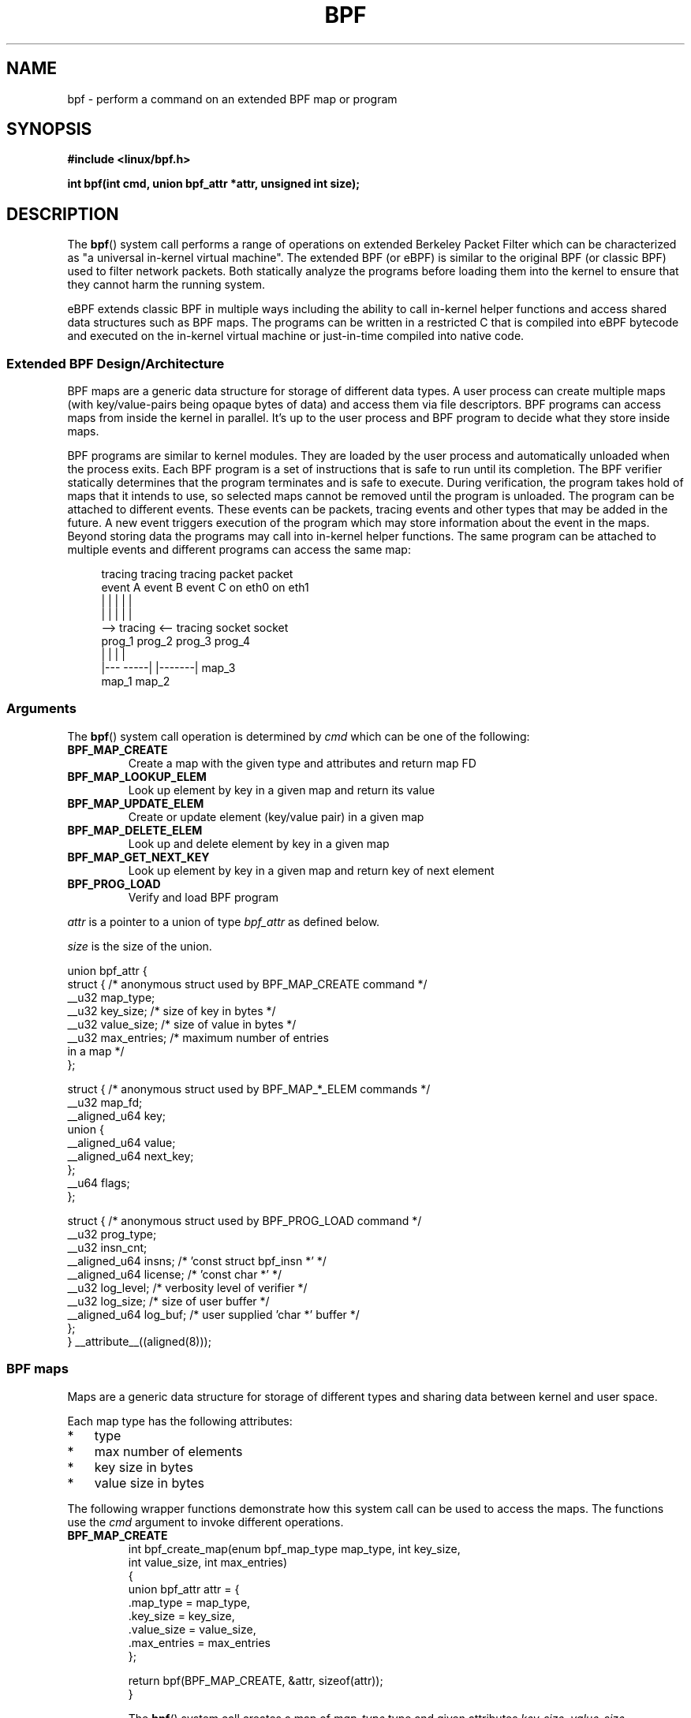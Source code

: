 .\" Copyright (C) 2015 Alexei Starovoitov <ast@kernel.org>
.\"
.\" %%%LICENSE_START(VERBATIM)
.\" Permission is granted to make and distribute verbatim copies of this
.\" manual provided the copyright notice and this permission notice are
.\" preserved on all copies.
.\"
.\" Permission is granted to copy and distribute modified versions of this
.\" manual under the conditions for verbatim copying, provided that the
.\" entire resulting derived work is distributed under the terms of a
.\" permission notice identical to this one.
.\"
.\" Since the Linux kernel and libraries are constantly changing, this
.\" manual page may be incorrect or out-of-date.  The author(s) assume no
.\" responsibility for errors or omissions, or for damages resulting from
.\" the use of the information contained herein.  The author(s) may not
.\" have taken the same level of care in the production of this manual,
.\" which is licensed free of charge, as they might when working
.\" professionally.
.\"
.\" Formatted or processed versions of this manual, if unaccompanied by
.\" the source, must acknowledge the copyright and authors of this work.
.\" %%%LICENSE_END
.\"
.TH BPF 2 2015-03-10 "Linux" "Linux Programmer's Manual"
.SH NAME
bpf - perform a command on an extended BPF map or program
.SH SYNOPSIS
.nf
.B #include <linux/bpf.h>
.sp
.BI "int bpf(int cmd, union bpf_attr *attr, unsigned int size);

.SH DESCRIPTION
The
.BR bpf ()
system call performs a range of operations on extended
Berkeley Packet Filter which can be characterized as
"a universal in-kernel virtual machine".
The extended BPF (or eBPF) is similar to
the original BPF (or classic BPF) used to filter network packets.
Both statically analyze the programs before loading them into the kernel to
ensure that they cannot harm the running system.
.P
eBPF extends classic BPF in multiple ways including the ability to call
in-kernel helper functions and access shared data structures such as BPF maps.
The programs can be written in a restricted C that is compiled into
eBPF bytecode and executed on the in-kernel virtual machine or
just-in-time compiled into native code.
.SS Extended BPF Design/Architecture
.P
BPF maps are a generic data structure for storage of different data types.
A user process can create multiple maps (with key/value-pairs being
opaque bytes of data) and access them via file descriptors.
BPF programs can access maps from inside the kernel in parallel.
It's up to the user process and BPF program to decide what they store
inside maps.
.P
BPF programs are similar to kernel modules.
They are loaded by the user
process and automatically unloaded when the process exits.
Each BPF program is a set of instructions that is safe to run until
its completion.
The BPF verifier statically determines that the program
terminates and is safe to execute.
During verification, the program takes hold of maps that it intends to use,
so selected maps cannot be removed until the program is unloaded.
The program can be attached to different events.
These events can be packets, tracing
events and other types that may be added in the future.
A new event triggers
execution of the program which may store information about the event in the maps.
Beyond storing data the programs may call into in-kernel helper functions.
The same program can be attached to multiple events and different programs can
access the same map:

.in +4n
.nf
tracing     tracing     tracing     packet     packet
event A     event B     event C     on eth0    on eth1
 |             |          |           |          |
 |             |          |           |          |
 --> tracing <--      tracing       socket     socket
      prog_1           prog_2       prog_3     prog_4
      |  |               |            |
   |---  -----|  |-------|           map_3
 map_1       map_2
.fi
.in
.SS Arguments
The
.BR bpf ()
system call operation is determined by
.IR cmd
which can be one of the following:
.TP
.B BPF_MAP_CREATE
Create a map with the given type and attributes and return map FD
.TP
.B BPF_MAP_LOOKUP_ELEM
Look up element by key in a given map and return its value
.TP
.B BPF_MAP_UPDATE_ELEM
Create or update element (key/value pair) in a given map
.TP
.B BPF_MAP_DELETE_ELEM
Look up and delete element by key in a given map
.TP
.B BPF_MAP_GET_NEXT_KEY
Look up element by key in a given map and return key of next element
.TP
.B BPF_PROG_LOAD
Verify and load BPF program
.PP
.I attr
is a pointer to a union of type
.I bpf_attr
as defined below.

.I size
is the size of the union.
.P
.nf
union bpf_attr {
    struct { /* anonymous struct used by BPF_MAP_CREATE command */
        __u32          map_type;
        __u32          key_size;    /* size of key in bytes */
        __u32          value_size;  /* size of value in bytes */
        __u32          max_entries; /* maximum number of entries
                                       in a map */
    };

    struct { /* anonymous struct used by BPF_MAP_*_ELEM commands */
        __u32          map_fd;
        __aligned_u64  key;
        union {
            __aligned_u64 value;
            __aligned_u64 next_key;
        };
        __u64          flags;
    };

    struct { /* anonymous struct used by BPF_PROG_LOAD command */
        __u32          prog_type;
        __u32          insn_cnt;
        __aligned_u64  insns;      /* 'const struct bpf_insn *' */
        __aligned_u64  license;    /* 'const char *' */
        __u32          log_level;  /* verbosity level of verifier */
        __u32          log_size;   /* size of user buffer */
        __aligned_u64  log_buf;    /* user supplied 'char *' buffer */
    };
} __attribute__((aligned(8)));
.fi
.SS BPF maps
Maps are a generic data structure for storage of different types
and sharing data between kernel and user space.

Each map type has the following attributes:

.PD 0
.IP * 3
type
.IP *
max number of elements
.IP *
key size in bytes
.IP *
value size in bytes
.PD
.PP
The following wrapper functions demonstrate how this system
call can be used to access the maps.
The functions use the
.IR cmd
argument to invoke different operations.
.TP
.B BPF_MAP_CREATE
.nf
int bpf_create_map(enum bpf_map_type map_type, int key_size,
                   int value_size, int max_entries)
{
    union bpf_attr attr = {
        .map_type = map_type,
        .key_size = key_size,
        .value_size = value_size,
        .max_entries = max_entries
    };

    return bpf(BPF_MAP_CREATE, &attr, sizeof(attr));
}
.fi

The
.BR bpf ()
system call creates a map of
.I map_type
type and given attributes
.IR key_size ,
.IR value_size ,
.IR max_entries .
On success, it returns a process-local file descriptor.
On error, \-1 is returned and
.I errno
is set to
.BR EINVAL ,
.BR EPERM ,
or
.BR ENOMEM .

The attributes
.I key_size
and
.I value_size
will be used by the verifier during program loading to check that the program
is calling
.BR bpf_map_*_elem ()
helper functions with a correctly initialized
.I key
and that the program doesn't access map element
.I value
beyond the specified
.IR value_size .
For example, when a map is created with
.IR "key_size = 8"
and the program calls

.in +4n
.nf
bpf_map_lookup_elem(map_fd, fp - 4)
.fi
.in

the program will be rejected,
since the in-kernel helper function

     bpf_map_lookup_elem(map_fd, void *key)

expects to read 8 bytes from
.I key
pointer, but
.IR "fp\ -\ 4"
starting address will cause out-of-bounds stack access.

Similarly, when a map is created with
.I "value_size = 1"
and the program calls

.in +4n
.nf
value = bpf_map_lookup_elem(...);
*(u32 *) value = 1;
.fi
.in

the program will be rejected, since it accesses the
.I value
pointer beyond the specified 1 byte
.I value_size
limit.

Currently two
.I map_type
are supported:

.in +4n
.nf
enum bpf_map_type {
   BPF_MAP_TYPE_UNSPEC,
   BPF_MAP_TYPE_HASH,
   BPF_MAP_TYPE_ARRAY,
};
.fi
.in

.I map_type
selects one of the available map implementations in the kernel.
For all map types,
programs access maps with the same
.BR bpf_map_lookup_elem ()/
.BR bpf_map_update_elem ()
helper functions.
.TP
.B BPF_MAP_LOOKUP_ELEM
.nf
int bpf_lookup_elem(int fd, void *key, void *value)
{
    union bpf_attr attr = {
        .map_fd = fd,
        .key = ptr_to_u64(key),
        .value = ptr_to_u64(value),
    };

    return bpf(BPF_MAP_LOOKUP_ELEM, &attr, sizeof(attr));
}
.fi

The
.BR bpf ()
system call looks up an element with a given
.I key
in a map
.IR fd .
If an element is found, it returns zero and stores element's value into
.I value.
If no element is found, it returns \-1 and sets
.I errno
to
.BR ENOENT .
.TP
.B BPF_MAP_UPDATE_ELEM
.nf
int bpf_update_elem(int fd, void *key, void *value, __u64 flags)
{
    union bpf_attr attr = {
        .map_fd = fd,
        .key = ptr_to_u64(key),
        .value = ptr_to_u64(value),
        .flags = flags,
    };

    return bpf(BPF_MAP_UPDATE_ELEM, &attr, sizeof(attr));
}
.fi

The call creates or updates an element with a given
.I key/value
in a map
.I fd
according to
.I flags
which can have one of 3 possible values:

.nf
#define BPF_ANY      0 /* create new element or update existing */
#define BPF_NOEXIST  1 /* create new element if it didn't exist */
#define BPF_EXIST    2 /* update existing element */
.fi

On success, it returns zero.
On error, \-1 is returned and
.I errno
is set to
.BR EINVAL ,
.BR EPERM ,
.BR ENOMEM ,
or
.BR E2BIG .
.B E2BIG
indicates that the number of elements in the map reached
.I max_entries
limit specified at map creation time.
.B EEXIST
will be returned from a call to

    bpf_update_elem(fd, key, value, BPF_NOEXIST)

if the element with
.I key
already exists in the map.
.B ENOENT
will be returned from a call to

    bpf_update_elem(fd, key, value, BPF_EXIST)

if the element with
.I key
doesn't exist in the map.
.TP
.B BPF_MAP_DELETE_ELEM
.nf
int bpf_delete_elem(int fd, void *key)
{
    union bpf_attr attr = {
        .map_fd = fd,
        .key = ptr_to_u64(key),
    };

    return bpf(BPF_MAP_DELETE_ELEM, &attr, sizeof(attr));
}
.fi

The call deletes an element in a map
.I fd
with a given
.IR key .
Returns zero on success.
If the element is not found, it returns \-1 and sets
.I errno
to
.BR ENOENT .
.TP
.B BPF_MAP_GET_NEXT_KEY
.nf
int bpf_get_next_key(int fd, void *key, void *next_key)
{
    union bpf_attr attr = {
        .map_fd = fd,
        .key = ptr_to_u64(key),
        .next_key = ptr_to_u64(next_key),
    };

    return bpf(BPF_MAP_GET_NEXT_KEY, &attr, sizeof(attr));
}
.fi

The call looks up an element by
.I key
in a given map
.I fd
and sets the
.I next_key
pointer to the key of the next element.
If
.I key
is not found, it returns zero and sets the
.I next_key
pointer to the key of the first element.
If
.I key
is the last element, it returns \-1 and sets
.I errno
to
.BR ENOENT .
Other possible
.I errno
values are
.BR ENOMEM ,
.BR EFAULT ,
.BR EPERM ,
and
.BR EINVAL .
This method can be used to iterate over all elements in the map.
.TP
.B close(map_fd)
will delete the map
.IR map_fd .
When the user space program that created maps exits all maps will
be deleted automatically.

.SS BPF programs

.TP
.B BPF_PROG_LOAD
This
.IR cmd
is used to load an extended BPF program into the kernel.

.nf
char bpf_log_buf[LOG_BUF_SIZE];

int bpf_prog_load(enum bpf_prog_type prog_type,
                  const struct bpf_insn *insns, int insn_cnt,
                  const char *license)
{
    union bpf_attr attr = {
        .prog_type = prog_type,
        .insns = ptr_to_u64(insns),
        .insn_cnt = insn_cnt,
        .license = ptr_to_u64(license),
        .log_buf = ptr_to_u64(bpf_log_buf),
        .log_size = LOG_BUF_SIZE,
        .log_level = 1,
    };

    return bpf(BPF_PROG_LOAD, &attr, sizeof(attr));
}
.fi

.I prog_type
is one of the available program types:

.in +4n
.nf
enum bpf_prog_type {
    BPF_PROG_TYPE_UNSPEC,
    BPF_PROG_TYPE_SOCKET_FILTER,
    BPF_PROG_TYPE_SCHED_CLS,
};
.fi
.in

By picking
.IR prog_type ,
the program author selects a set of helper functions callable from
the program and the corresponding format of
.I struct bpf_context
(which is the data blob passed into the program as the first argument).
For example, the programs loaded with

    prog_type = BPF_PROG_TYPE_SOCKET_FILTER

may call the
.BR bpf_map_lookup_elem ()
helper,
whereas some future types may not.
The set of functions available to the programs under a given type may increase
in the future.

Currently, the set of functions for
.B BPF_PROG_TYPE_SOCKET_FILTER
is:

.in +4n
.nf
bpf_map_lookup_elem(map_fd, void *key)
                    /* look up key in a map_fd */
bpf_map_update_elem(map_fd, void *key, void *value)
                    /* update key/value */
bpf_map_delete_elem(map_fd, void *key)
                    /* delete key in a map_fd */
.fi
.in

and
.I bpf_context
is a pointer to a
.IR "struct sk_buff" .
Programs cannot access fields of
.I sk_buff
directly.

More program types may be added in the future.
Like
.B BPF_PROG_TYPE_KPROBE
and
.I bpf_context
for it may be defined as a pointer to a
.IR "struct pt_regs" .

.I insns
array of
.I "struct bpf_insn"
instructions.

.I insn_cnt
number of instructions in the program.

.I license
license string, which must be GPL compatible to call helper functions
marked
.IR gpl_only .

.I log_buf
user supplied buffer that the in-kernel verifier is using to store the
verification log.
This log is a multi-line string that can be checked by
the program author in order to understand how the verifier came to
the conclusion that the BPF program is unsafe.
The format of the output can change at any time as the verifier evolves.

.I log_size
size of user buffer.
If the size of the buffer is not large enough to store all
verifier messages, \-1 is returned and
.I errno
is set to
.BR ENOSPC .

.I log_level
verbosity level of the verifier.
A value of zero means that the verifier will
not provide a log.

.TP
.B close(prog_fd)
will unload the BPF program.
.P
The maps are accessible from programs and used to exchange data between
programs and between them and user space.
Programs process various events (like kprobe, packets) and
store their data into maps.
User space fetches data from the maps.
Either the same or a different map may be used by user space as a configuration
space to alter program behavior on the fly.
.SS Events
Once a program is loaded, it can be attached to an event.
Various kernel
subsystems have different ways to do so.
For example:

.in +4n
.nf
setsockopt(sock, SOL_SOCKET, SO_ATTACH_BPF,
           &prog_fd, sizeof(prog_fd));
.fi
.in

will attach the program
.I prog_fd
to socket
.I sock
which was received from a prior call to
.BR socket (2).

In the future

.in +4n
.nf
ioctl(event_fd, PERF_EVENT_IOC_SET_BPF, prog_fd);
.fi
.in

may attach the program
.I prog_fd
to perf event
.I event_fd
which was received by prior call to
.BR perf_event_open (2).

.SH EXAMPLES
.nf
/* bpf+sockets example:
 * 1. create array map of 256 elements
 * 2. load program that counts number of packets received
 *    r0 = skb->data[ETH_HLEN + offsetof(struct iphdr, protocol)]
 *    map[r0]++
 * 3. attach prog_fd to raw socket via setsockopt()
 * 4. print number of received TCP/UDP packets every second
 */
int main(int argc, char **argv)
{
    int sock, map_fd, prog_fd, key;
    long long value = 0, tcp_cnt, udp_cnt;

    map_fd = bpf_create_map(BPF_MAP_TYPE_ARRAY, sizeof(key),
                            sizeof(value), 256);
    if (map_fd < 0) {
        printf("failed to create map '%s'\\n", strerror(errno));
        /* likely not run as root */
        return 1;
    }

    struct bpf_insn prog[] = {
        BPF_MOV64_REG(BPF_REG_6, BPF_REG_1),        /* r6 = r1 */
        BPF_LD_ABS(BPF_B, ETH_HLEN + offsetof(struct iphdr, protocol)),
                                /* r0 = ip->proto */
        BPF_STX_MEM(BPF_W, BPF_REG_10, BPF_REG_0, -4),
                                /* *(u32 *)(fp - 4) = r0 */
        BPF_MOV64_REG(BPF_REG_2, BPF_REG_10),       /* r2 = fp */
        BPF_ALU64_IMM(BPF_ADD, BPF_REG_2, -4),      /* r2 = r2 - 4 */
        BPF_LD_MAP_FD(BPF_REG_1, map_fd),           /* r1 = map_fd */
        BPF_CALL_FUNC(BPF_FUNC_map_lookup_elem),
                                /* r0 = map_lookup(r1, r2) */
        BPF_JMP_IMM(BPF_JEQ, BPF_REG_0, 0, 2),
                                /* if (r0 == 0) goto pc+2 */
        BPF_MOV64_IMM(BPF_REG_1, 1),                /* r1 = 1 */
        BPF_XADD(BPF_DW, BPF_REG_0, BPF_REG_1, 0, 0),
                                /* lock *(u64 *) r0 += r1 */
        BPF_MOV64_IMM(BPF_REG_0, 0),                /* r0 = 0 */
        BPF_EXIT_INSN(),                            /* return r0 */
    };

    prog_fd = bpf_prog_load(BPF_PROG_TYPE_SOCKET_FILTER, prog,
                            sizeof(prog), "GPL");

    sock = open_raw_sock("lo");

    assert(setsockopt(sock, SOL_SOCKET, SO_ATTACH_BPF, &prog_fd,
                      sizeof(prog_fd)) == 0);

    for (;;) {
        key = IPPROTO_TCP;
        assert(bpf_lookup_elem(map_fd, &key, &tcp_cnt) == 0);
        key = IPPROTO_UDP
        assert(bpf_lookup_elem(map_fd, &key, &udp_cnt) == 0);
        printf("TCP %lld UDP %lld packets\n", tcp_cnt, udp_cnt);
        sleep(1);
    }

    return 0;
}
.fi
.SH RETURN VALUE
For a successful call, the return value depends on the operation:
.TP
.B BPF_MAP_CREATE
The new file descriptor associated with the BPF map.
.TP
.B BPF_PROG_LOAD
The new file descriptor associated with the BPF program.
.TP
All other commands
Zero.
.PP
On error, \-1 is returned, and
.I errno
is set appropriately.
.SH ERRORS
.TP
.B EPERM
The call was made without sufficient privilege
(without the
.B CAP_SYS_ADMIN
capability).
.TP
.B ENOMEM
Cannot allocate sufficient memory.
.TP
.B EBADF
.I fd
is not an open file descriptor
.TP
.B EFAULT
One of the pointers
.RI ( key
or
.I value
or
.I log_buf
or
.IR insns )
is outside the accessible address space.
.TP
.B EINVAL
The value specified in
.I cmd
is not recognized by this kernel.
.TP
.B EINVAL
For
.BR BPF_MAP_CREATE ,
either
.I map_type
or attributes are invalid.
.TP
.B EINVAL
For
.BR BPF_MAP_*_ELEM
commands,
some of the fields of
.I "union bpf_attr"
that are not used by this command
are not set to zero.
.TP
.B EINVAL
For
.BR BPF_PROG_LOAD,
indicates an attempt to load an invalid program.
BPF programs can be deemed
invalid due to unrecognized instructions, the use of reserved fields, jumps
out of range, infinite loops or calls of unknown functions.
.TP
.BR EACCES
For
.BR BPF_PROG_LOAD,
even though all program instructions are valid, the program has been
rejected because it was deemed unsafe.
This may be because it may have
accessed a disallowed memory region or an uninitialized stack/register or
because the function contraints don't match the actual types or because
there was a misaligned memory access.
In this case, it is recommended to call
.BR bpf ()
again with
.I log_level = 1
and examine
.I log_buf
for the specific reason provided by the verifier.
.TP
.BR ENOENT
For
.B BPF_MAP_LOOKUP_ELEM
or
.BR BPF_MAP_DELETE_ELEM ,
indicates that the element with the given
.I key
was not found.
.TP
.BR E2BIG
program is too large or
a map reached
.I max_entries
limit (max number of elements).
.SH NOTES
These commands may be used only by a privileged process (one having the
.B CAP_SYS_ADMIN
capability).
.SH SEE ALSO
Both classic and extended BPF are explained in the kernel source file
.IR Documentation/networking/filter.txt .
